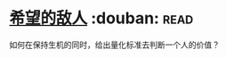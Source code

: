 * [[https://book.douban.com/subject/5924298/][希望的敌人]]    :douban::read:
如何在保持生机的同时，给出量化标准去判断一个人的价值？
